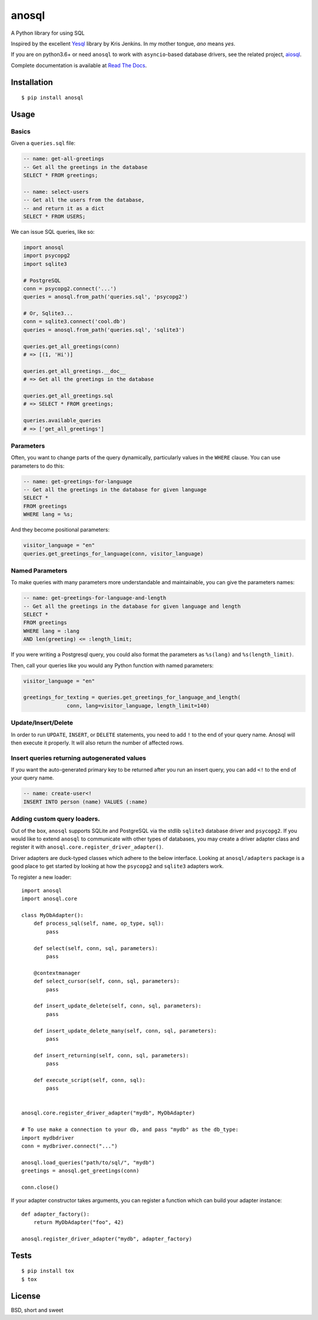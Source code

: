 anosql
======

.. image:: https://badge.fury.io/py/anosql.svg
    :target: https://badge.fury.io/py/anosql
    :alt: pypi package version

.. image:: http://readthedocs.org/projects/anosql/badge/?version=latest
    :target: http://anosql.readthedocs.io/en/latest/?badge=latest
    :alt: Documentation Status

.. image:: https://travis-ci.org/honza/anosql.svg?branch=master
    :target: https://travis-ci.org/honza/anosql
    :alt: Travid build status

A Python library for using SQL

Inspired by the excellent `Yesql`_ library by Kris Jenkins.  In my mother
tongue, *ano* means *yes*.

If you are on python3.6+ or need ``anosql`` to work with ``asyncio``-based database drivers, see the related project, `aiosql <https://github.com/nackjicholson/aiosql>`_.

Complete documentation is available at `Read The Docs <https://anosql.readthedocs.io/en/latest/>`_.

Installation
------------

::

  $ pip install anosql

Usage
-----

Basics
******

Given a ``queries.sql`` file:

.. code-block:: sql

  -- name: get-all-greetings
  -- Get all the greetings in the database
  SELECT * FROM greetings;

  -- name: select-users
  -- Get all the users from the database,
  -- and return it as a dict
  SELECT * FROM USERS;

We can issue SQL queries, like so:

.. code-block:: python

    import anosql
    import psycopg2
    import sqlite3

    # PostgreSQL
    conn = psycopg2.connect('...')
    queries = anosql.from_path('queries.sql', 'psycopg2')

    # Or, Sqlite3...
    conn = sqlite3.connect('cool.db')
    queries = anosql.from_path('queries.sql', 'sqlite3')

    queries.get_all_greetings(conn)
    # => [(1, 'Hi')]

    queries.get_all_greetings.__doc__
    # => Get all the greetings in the database

    queries.get_all_greetings.sql
    # => SELECT * FROM greetings;

    queries.available_queries
    # => ['get_all_greetings']


Parameters
**********

Often, you want to change parts of the query dynamically, particularly values in
the ``WHERE`` clause.  You can use parameters to do this:

.. code-block:: sql

  -- name: get-greetings-for-language
  -- Get all the greetings in the database for given language
  SELECT *
  FROM greetings
  WHERE lang = %s;

And they become positional parameters:

.. code-block:: python

  visitor_language = "en"
  queries.get_greetings_for_language(conn, visitor_language)



Named Parameters
****************

To make queries with many parameters more understandable and maintainable, you
can give the parameters names:

.. code-block:: sql

  -- name: get-greetings-for-language-and-length
  -- Get all the greetings in the database for given language and length
  SELECT *
  FROM greetings
  WHERE lang = :lang
  AND len(greeting) <= :length_limit;

If you were writing a Postgresql query, you could also format the parameters as
``%s(lang)`` and ``%s(length_limit)``.

Then, call your queries like you would any Python function with named
parameters:

.. code-block:: python

  visitor_language = "en"

  greetings_for_texting = queries.get_greetings_for_language_and_length(
                conn, lang=visitor_language, length_limit=140)

Update/Insert/Delete
********************

In order to run ``UPDATE``, ``INSERT``, or ``DELETE`` statements, you need to
add ``!`` to the end of your query name.  Anosql will then execute it properly.
It will also return the number of affected rows.

Insert queries returning autogenerated values
*********************************************

If you want the auto-generated primary key to be returned after you run an
insert query, you can add ``<!`` to the end of your query name.

.. code-block:: sql

  -- name: create-user<!
  INSERT INTO person (name) VALUES (:name)

Adding custom query loaders.
****************************

Out of the box, ``anosql`` supports SQLite and PostgreSQL via the stdlib ``sqlite3`` database driver
and ``psycopg2``. If you would like to extend ``anosql`` to communicate with other types of databases,
you may create a driver adapter class and register it with ``anosql.core.register_driver_adapter()``.

Driver adapters are duck-typed classes which adhere to the below interface. Looking at ``anosql/adapters`` package
is a good place to get started by looking at how the ``psycopg2`` and ``sqlite3`` adapters work.

To register a new loader::

    import anosql
    import anosql.core

    class MyDbAdapter():
        def process_sql(self, name, op_type, sql):
            pass

        def select(self, conn, sql, parameters):
            pass

        @contextmanager
        def select_cursor(self, conn, sql, parameters):
            pass

        def insert_update_delete(self, conn, sql, parameters):
            pass

        def insert_update_delete_many(self, conn, sql, parameters):
            pass

        def insert_returning(self, conn, sql, parameters):
            pass

        def execute_script(self, conn, sql):
            pass


    anosql.core.register_driver_adapter("mydb", MyDbAdapter)

    # To use make a connection to your db, and pass "mydb" as the db_type:
    import mydbdriver
    conn = mydbriver.connect("...")

    anosql.load_queries("path/to/sql/", "mydb")
    greetings = anosql.get_greetings(conn)

    conn.close()

If your adapter constructor takes arguments, you can register a function which can build
your adapter instance::

    def adapter_factory():
        return MyDbAdapter("foo", 42)

    anosql.register_driver_adapter("mydb", adapter_factory)

Tests
-----

::

   $ pip install tox
   $ tox

License
-------

BSD, short and sweet

.. _Yesql: https://github.com/krisajenkins/yesql/
